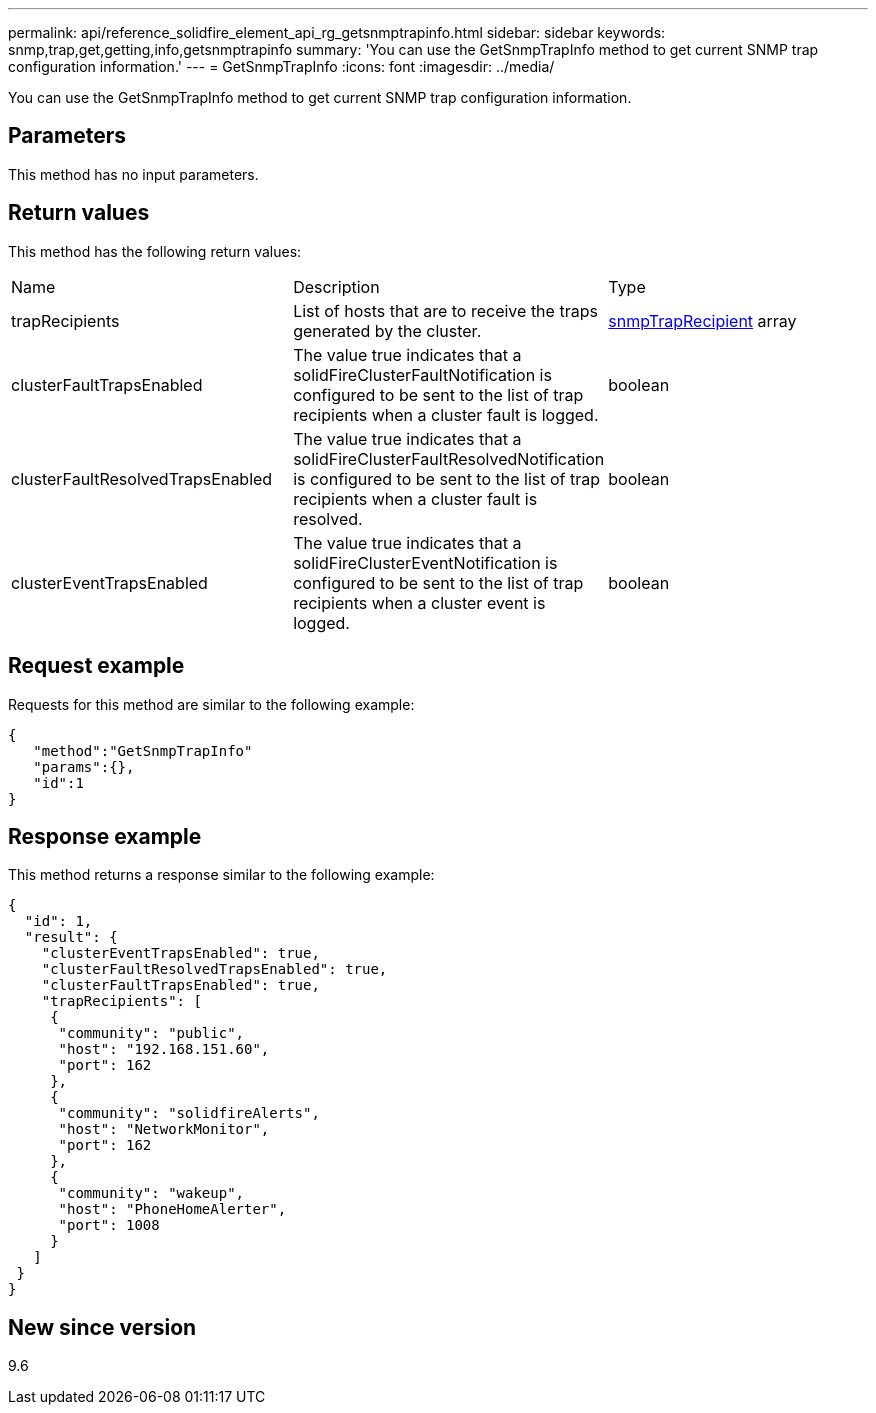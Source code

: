 ---
permalink: api/reference_solidfire_element_api_rg_getsnmptrapinfo.html
sidebar: sidebar
keywords: snmp,trap,get,getting,info,getsnmptrapinfo
summary: 'You can use the GetSnmpTrapInfo method to get current SNMP trap configuration information.'
---
= GetSnmpTrapInfo
:icons: font
:imagesdir: ../media/

[.lead]
You can use the GetSnmpTrapInfo method to get current SNMP trap configuration information.

== Parameters

This method has no input parameters.

== Return values

This method has the following return values:

|===
| Name| Description| Type
a|
trapRecipients
a|
List of hosts that are to receive the traps generated by the cluster.
a|
xref:reference_solidfire_element_api_rg_snmptraprecipient.adoc[snmpTrapRecipient] array
a|
clusterFaultTrapsEnabled
a|
The value true indicates that a solidFireClusterFaultNotification is configured to be sent to the list of trap recipients when a cluster fault is logged.
a|
boolean
a|
clusterFaultResolvedTrapsEnabled
a|
The value true indicates that a solidFireClusterFaultResolvedNotification is configured to be sent to the list of trap recipients when a cluster fault is resolved.
a|
boolean
a|
clusterEventTrapsEnabled
a|
The value true indicates that a solidFireClusterEventNotification is configured to be sent to the list of trap recipients when a cluster event is logged.
a|
boolean
|===

== Request example

Requests for this method are similar to the following example:

----
{
   "method":"GetSnmpTrapInfo"
   "params":{},
   "id":1
}
----

== Response example

This method returns a response similar to the following example:

----
{
  "id": 1,
  "result": {
    "clusterEventTrapsEnabled": true,
    "clusterFaultResolvedTrapsEnabled": true,
    "clusterFaultTrapsEnabled": true,
    "trapRecipients": [
     {
      "community": "public",
      "host": "192.168.151.60",
      "port": 162
     },
     {
      "community": "solidfireAlerts",
      "host": "NetworkMonitor",
      "port": 162
     },
     {
      "community": "wakeup",
      "host": "PhoneHomeAlerter",
      "port": 1008
     }
   ]
 }
}
----

== New since version

9.6
